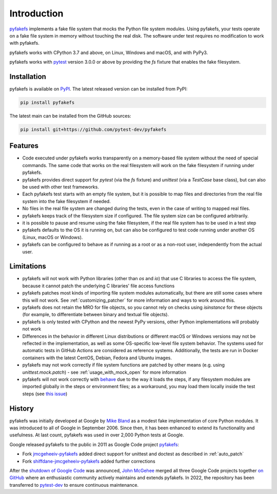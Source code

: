 Introduction
============

`pyfakefs <https://github.com/pytest-dev/pyfakefs>`__ implements a fake file
system that mocks the Python file system modules.
Using pyfakefs, your tests operate on a fake file system in memory without touching the real disk.
The software under test requires no modification to work with pyfakefs.

pyfakefs works with CPython 3.7 and above, on Linux, Windows and macOS,
and with PyPy3.

pyfakefs works with `pytest <doc.pytest.org>`__ version 3.0.0 or above by
providing the `fs` fixture that enables the fake filesystem.

Installation
------------
pyfakefs is available on `PyPI <https://pypi.python.org/pypi/pyfakefs/>`__.
The latest released version can be installed from PyPI:

.. code:: bash

   pip install pyfakefs

The latest main can be installed from the GitHub sources:

.. code:: bash

   pip install git+https://github.com/pytest-dev/pyfakefs

Features
--------
- Code executed under pyfakefs works transparently on a memory-based file
  system without the need of special commands. The same code that works on
  the real filesystem will work on the fake filesystem if running under
  pyfakefs.

- pyfakefs provides direct support for `pytest` (via the `fs` fixture)
  and `unittest` (via a `TestCase` base class), but can also be used with
  other test frameworks.

- Each pyfakefs test starts with an empty file system, but it is possible to
  map files and directories from the real file system into the fake
  filesystem if needed.

- No files in the real file system are changed during the tests, even in the
  case of writing to mapped real files.

- pyfakefs keeps track of the filesystem size if configured. The file system
  size can be configured arbitrarily.

- it is possible to pause and resume using the fake filesystem, if the
  real file system has to be used in a test step

- pyfakefs defaults to the OS it is running on, but can also be configured
  to test code running under another OS (Linux, macOS or Windows).

- pyfakefs can be configured to behave as if running as a root or as a
  non-root user, independently from the actual user.

.. _limitations:

Limitations
-----------
- pyfakefs will not work with Python libraries (other than `os` and `io`) that
  use C libraries to access the file system, because it cannot patch the
  underlying C libraries' file access functions

- pyfakefs patches most kinds of importing file system modules automatically,
  but there are still some cases where this will not work.
  See :ref:`customizing_patcher` for more information and ways to work around
  this.

- pyfakefs does not retain the MRO for file objects, so you cannot rely on
  checks using `isinstance` for these objects (for example, to differentiate
  between binary and textual file objects).

- pyfakefs is only tested with CPython and the newest PyPy versions, other
  Python implementations will probably not work

- Differences in the behavior in different Linux distributions or different
  macOS or Windows versions may not be reflected in the implementation, as
  well as some OS-specific low-level file system behavior. The systems used
  for automatic tests in GitHub Actions are
  considered as reference systems. Additionally, the tests are run in Docker
  containers with the latest CentOS, Debian, Fedora and Ubuntu images.

- pyfakefs may not work correctly if file system functions are patched by
  other means (e.g. using `unittest.mock.patch`) - see
  :ref:`usage_with_mock_open` for more information

- pyfakefs will not work correctly with
  `behave <https://github.com/behave/behave>`__ due to the way it loads
  the steps, if any filesystem modules are imported globally in the steps or
  environment files; as a workaround, you may load them locally inside the
  test steps (see `this issue <https://github.com/pytest-dev/pyfakefs/issues/703>`__)

History
-------
pyfakefs was initially developed at Google by
`Mike Bland <https://mike-bland.com/about.html>`__ as a modest
fake implementation of core Python modules. It was introduced to all of
Google in September 2006. Since then, it has been enhanced to extend its
functionality and usefulness. At last count, pyfakefs was used in over
2,000 Python tests at Google.

Google released pyfakefs to the public in 2011 as Google Code project
`pyfakefs <http://code.google.com/p/pyfakefs/>`__:

* Fork `jmcgeheeiv-pyfakefs <http://code.google.com/p/jmcgeheeiv-pyfakefs/>`__
  added direct support for unittest and doctest as described in
  :ref:`auto_patch`
* Fork `shiffdane-jmcgeheeiv-pyfakefs <http://code.google.com/p/shiffdane-jmcgeheeiv-pyfakefs/>`__
  added further corrections

After the `shutdown of Google
Code <http://google-opensource.blogspot.com/2015/03/farewell-to-google-code.html>`__
was announced, `John McGehee <https://github.com/jmcgeheeiv>`__ merged
all three Google Code projects together `on
GitHub <https://github.com/pytest-dev/pyfakefs>`__ where an enthusiastic
community actively maintains and extends pyfakefs. In 2022, the repository has
been transferred to `pytest-dev <https://github.com/pytest-dev>`__ to ensure
continuous maintenance.
